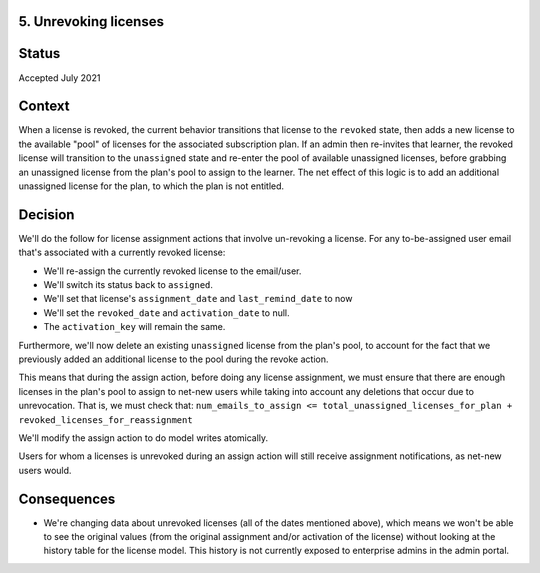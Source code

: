 5. Unrevoking licenses
======================

Status
======

Accepted July 2021

Context
=======

When a license is revoked, the current behavior transitions that license to the ``revoked`` state,
then adds a new license to the available "pool" of licenses for the associated subscription plan.
If an admin then re-invites that learner, the revoked license will transition to the ``unassigned`` state
and re-enter the pool of available unassigned licenses, before grabbing an unassigned
license from the plan's pool to assign to the learner.
The net effect of this logic is to add an additional unassigned license for the plan, to
which the plan is not entitled.

Decision
========

We'll do the follow for license assignment actions that involve un-revoking a license.  For any
to-be-assigned user email that's associated with a currently revoked license:

* We'll re-assign the currently revoked license to the email/user.
* We'll switch its status back to ``assigned``.
* We'll set that license's ``assignment_date`` and ``last_remind_date`` to now
* We'll set the ``revoked_date`` and ``activation_date`` to null.
* The ``activation_key`` will remain the same.

Furthermore, we'll now delete an existing ``unassigned`` license from the plan's pool, to account
for the fact that we previously added an additional license to the pool during the revoke action.

This means that during the assign action, before doing any license assignment, we must
ensure that there are enough licenses in the plan's pool to assign to net-new users
while taking into account any deletions that occur due to unrevocation.  That is, we
must check that:
``num_emails_to_assign <= total_unassigned_licenses_for_plan + revoked_licenses_for_reassignment``

We'll modify the assign action to do model writes atomically.

Users for whom a licenses is unrevoked during an assign action will still receive
assignment notifications, as net-new users would.

Consequences
============

* We're changing data about unrevoked licenses (all of the dates mentioned above), which
  means we won't be able to see the original values (from the original assignment and/or activation of the license)
  without looking at the history table for the license model.  This history is not currently exposed
  to enterprise admins in the admin portal.
